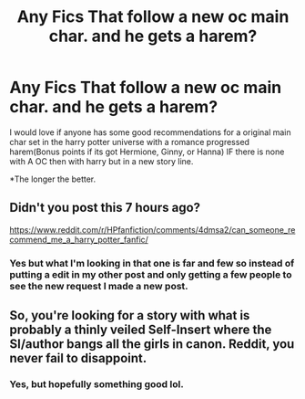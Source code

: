 #+TITLE: Any Fics That follow a new oc main char. and he gets a harem?

* Any Fics That follow a new oc main char. and he gets a harem?
:PROPERTIES:
:Author: Asa_no_Nisshoku
:Score: 0
:DateUnix: 1459989460.0
:DateShort: 2016-Apr-07
:END:
I would love if anyone has some good recommendations for a original main char set in the harry potter universe with a romance progressed harem(Bonus points if its got Hermione, Ginny, or Hanna) IF there is none with A OC then with harry but in a new story line.

*The longer the better.


** Didn't you post this 7 hours ago?

[[https://www.reddit.com/r/HPfanfiction/comments/4dmsa2/can_someone_recommend_me_a_harry_potter_fanfic/]]
:PROPERTIES:
:Author: blandge
:Score: 3
:DateUnix: 1460002521.0
:DateShort: 2016-Apr-07
:END:

*** Yes but what I'm looking in that one is far and few so instead of putting a edit in my other post and only getting a few people to see the new request I made a new post.
:PROPERTIES:
:Author: Asa_no_Nisshoku
:Score: 1
:DateUnix: 1460028027.0
:DateShort: 2016-Apr-07
:END:


** So, you're looking for a story with what is probably a thinly veiled Self-Insert where the SI/author bangs all the girls in canon. Reddit, you never fail to disappoint.
:PROPERTIES:
:Author: Lord_Anarchy
:Score: 1
:DateUnix: 1460030754.0
:DateShort: 2016-Apr-07
:END:

*** Yes, but hopefully something good lol.
:PROPERTIES:
:Author: Asa_no_Nisshoku
:Score: 1
:DateUnix: 1460038882.0
:DateShort: 2016-Apr-07
:END:
